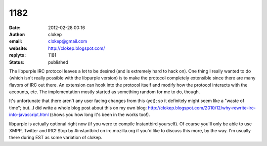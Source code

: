 1182
####
:date: 2012-02-28 00:16
:author: clokep
:email: clokep@gmail.com
:website: http://clokep.blogspot.com/
:replyto: 1181
:status: published

The libpurple IRC protocol leaves a lot to be desired (and is extremely hard to hack on). One thing I really wanted to do (which isn't really possible with the libpurple version) is to make the protocol completely extensible since there are many flavors of IRC out there. An extension can hook into the protocol itself and modify how the protocol interacts with the accounts, etc. The implementation mostly started as something random for me to do, though.

It's unfortunate that there aren't any user facing changes from this (yet); so it definitely might seem like a "waste of time"; but...I did write a whole blog post about this on my own blog: http://clokep.blogspot.com/2010/12/why-rewrite-irc-into-javascript.html (shows you how long it's been in the works too!).

libpurple is actually optional right now (if you were to compile Instantbird yourself). Of course you'll only be able to use XMPP, Twitter and IRC! Stop by #instantbird on irc.mozilla.org if you'd like to discuss this more, by the way. I'm usually there during EST as some variation of clokep.
